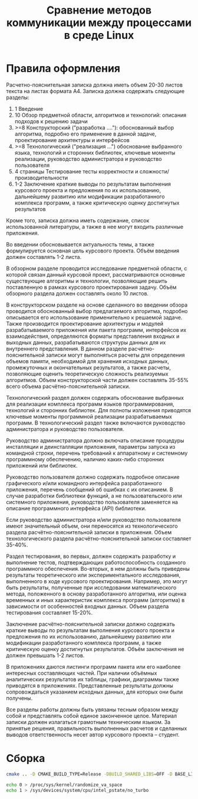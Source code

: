 #+title: Сравнение методов коммуникации между процессами в среде Linux

* Правила оформления

Расчетно-пояснительная записка должна иметь объем 20-30 листов текста на листах
формата А4. Записка должна содержать следующие разделы:

1. 1 Введение
2. 10 Обзор предметной области, алгоритмов и технологий: описания подходов к
   решению задачи
3. >=8 Конструкторский ("разработка ...."): обоснованный выбор алгоритма,
   подробно его применение в данной задаче, проектирование архитектуры и
   интерфейсов
4. >=8 Технологический ("реализация ...") обоснование выбранного языка,
   технологий и сторонних библиотек, ключевые моменты реализации, руководство
   администратора и руководство пользователя
5. 4 страницы Тестирование тесты корректности и сложности/производительности
6. 1-2 Заключение краткие выводы по результатам выполнения курсового проекта и
   предложения по их использованию, дальнейшему развитию или модификации
   разработанного комплекса программ, а также критическую оценку достигнутых
   результатов

Кроме того, записка должна иметь содержание, список использованной литературы,
а также в нее могут входить различные приложения.

Во введении обосновывается
актуальность темы, а также формулируется основная цель курсового проекта. Объём
введения должен составлять 1-2 листа.

В обзорном разделе проводится исследование предметной области, с которой связан
данный курсовой проект, рассматриваются основные существующие алгоритмы и
технологии, позволяющие решить поставленную в рамках курсового проектирования
задачу. Объём обзорного раздела должен составлять около 10 листов.

В конструкторском разделе на основе сделанного во введении обзора проводится
обоснованный выбор предлагаемого алгоритма, подробно описывается его
использование применительно к решаемой задаче. Также производится проектирование
архитектуры и модулей разрабатываемого приложения или пакета программ,
интерфейсов их взаимодействия, определяются форматы представления входных и
выходных данных, разрабатываются структуры данных для их внутреннего
представления. В данном разделе расчётно-пояснительной записки могут выполняться
расчеты для определения объемов памяти, необходимой для хранения исходных
данных, промежуточных и окончательных результатов, а также расчеты, позволяющие
оценить теоретическую сложность реализуемых алгоритмов. Объем конструкторской
части должен составлять 35-55% всего объема расчётно-пояснительной записки.

Технологический раздел должен содержать обоснование выбранных для реализации
комплекса программ языков программирования, технологий и сторонних библиотек.
Для полноты изложения приводятся ключевые моменты программной реализации
разрабатываемых программ. В технологический раздел также включаются руководство
администратора и руководство пользователя.

Руководство администратора должно включать описание процедуры инсталляции и
деинсталляции приложения, параметры запуска из командной строки, перечень
требований к аппаратному и системному программному обеспечению, наличию
каких-либо сторонних приложений или библиотек.

Руководство пользователя должно содержать подробное описание графического и/или
командного интерфейса разработанного приложения, перечень сообщений об ошибках с
их описанием. В случае разработки библиотеки функций, а не пользовательского или
системного приложения, руководство пользователя заменяется на описание
программного интерфейса (API) библиотеки.

Если руководство администратора и/или руководство пользователя имеют
значительный объем, они переносятся из технологического раздела
расчётно-пояснительной записки в приложения. Объем технологического раздела
расчётно-пояснительной записки составляет 35-40%.

Раздел тестирования, во первых, должен содержать разработку и выполнение тестов,
подтверждающих работоспособность созданного программного обеспечения. Во-вторых,
в нем должны быть приведены результаты теоретического или экспериментального
исследования, выполненного в ходе курсового проектирования. Например, это могут
быть результаты, полученные при исследовании математического метода, положенного
в основу разработанного алгоритма, или оценка временных и иных характеристик
комплекса программ (алгоритма) в зависимости от особенностей входных данных.
Объем раздела тестирования составляет 15-20%.

Заключение расчётно-пояснительной записки должно содержать краткие выводы по
результатам выполнения курсового проекта и предложения по их использованию,
дальнейшему развитию или модификации разработанного комплекса программ, а также
критическую оценку достигнутых результатов. Объём заключения не должен превышать
1-2 листов.

В приложениях даются листинги программ пакета или его наиболее интересных
составляющих частей. При наличии объёмных аналитических результатов их таблицы,
графики, диаграммы также приводятся в приложениях. Представленные результаты
должны сопровождаться указанием исходных данных, для которых они были получены.

Все разделы работы должны быть увязаны тесным образом между собой и представлять
собой единое законченное целое. Материал записки должен излагаться грамотным
техническим языком. За принятые решения, правильность выполненных расчетов и
сделанных выводов ответственность несет автор курсового проекта – студент.

* Сборка

#+begin_src sh
cmake .. -D CMAKE_BUILD_TYPE=Release -DBUILD_SHARED_LIBS=OFF -D BASE_LINK_FLAGS='-static-libstdc++;-static-libgcc;-fno-omit-frame-pointer' -D BASE_COMPILE_FLAGS='-fno-omit-frame-pointer'

echo 0 > /proc/sys/kernel/randomize_va_space
echo 1 > /sys/devices/system/cpu/intel_pstate/no_turbo



#+end_src
